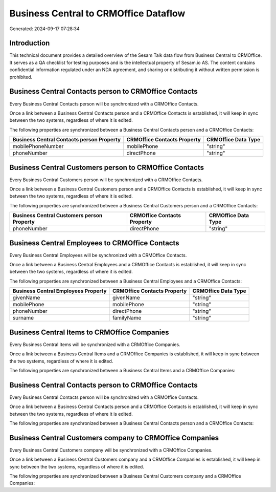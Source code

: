 ======================================
Business Central to CRMOffice Dataflow
======================================

Generated: 2024-09-17 07:28:34

Introduction
------------

This technical document provides a detailed overview of the Sesam Talk data flow from Business Central to CRMOffice. It serves as a QA checklist for testing purposes and is the intellectual property of Sesam.io AS. The content contains confidential information regulated under an NDA agreement, and sharing or distributing it without written permission is prohibited.

Business Central Contacts person to CRMOffice Contacts
------------------------------------------------------
Every Business Central Contacts person will be synchronized with a CRMOffice Contacts.

Once a link between a Business Central Contacts person and a CRMOffice Contacts is established, it will keep in sync between the two systems, regardless of where it is edited.

The following properties are synchronized between a Business Central Contacts person and a CRMOffice Contacts:

.. list-table::
   :header-rows: 1

   * - Business Central Contacts person Property
     - CRMOffice Contacts Property
     - CRMOffice Data Type
   * - mobilePhoneNumber
     - mobilePhone
     - "string"
   * - phoneNumber
     - directPhone
     - "string"


Business Central Customers person to CRMOffice Contacts
-------------------------------------------------------
Every Business Central Customers person will be synchronized with a CRMOffice Contacts.

Once a link between a Business Central Customers person and a CRMOffice Contacts is established, it will keep in sync between the two systems, regardless of where it is edited.

The following properties are synchronized between a Business Central Customers person and a CRMOffice Contacts:

.. list-table::
   :header-rows: 1

   * - Business Central Customers person Property
     - CRMOffice Contacts Property
     - CRMOffice Data Type
   * - phoneNumber
     - directPhone
     - "string"


Business Central Employees to CRMOffice Contacts
------------------------------------------------
Every Business Central Employees will be synchronized with a CRMOffice Contacts.

Once a link between a Business Central Employees and a CRMOffice Contacts is established, it will keep in sync between the two systems, regardless of where it is edited.

The following properties are synchronized between a Business Central Employees and a CRMOffice Contacts:

.. list-table::
   :header-rows: 1

   * - Business Central Employees Property
     - CRMOffice Contacts Property
     - CRMOffice Data Type
   * - givenName
     - givenName
     - "string"
   * - mobilePhone
     - mobilePhone
     - "string"
   * - phoneNumber
     - directPhone
     - "string"
   * - surname
     - familyName
     - "string"


Business Central Items to CRMOffice Companies
---------------------------------------------
Every Business Central Items will be synchronized with a CRMOffice Companies.

Once a link between a Business Central Items and a CRMOffice Companies is established, it will keep in sync between the two systems, regardless of where it is edited.

The following properties are synchronized between a Business Central Items and a CRMOffice Companies:

.. list-table::
   :header-rows: 1

   * - Business Central Items Property
     - CRMOffice Companies Property
     - CRMOffice Data Type


Business Central Contacts person to CRMOffice Contacts
------------------------------------------------------
Every Business Central Contacts person will be synchronized with a CRMOffice Contacts.

Once a link between a Business Central Contacts person and a CRMOffice Contacts is established, it will keep in sync between the two systems, regardless of where it is edited.

The following properties are synchronized between a Business Central Contacts person and a CRMOffice Contacts:

.. list-table::
   :header-rows: 1

   * - Business Central Contacts person Property
     - CRMOffice Contacts Property
     - CRMOffice Data Type


Business Central Customers company to CRMOffice Companies
---------------------------------------------------------
Every Business Central Customers company will be synchronized with a CRMOffice Companies.

Once a link between a Business Central Customers company and a CRMOffice Companies is established, it will keep in sync between the two systems, regardless of where it is edited.

The following properties are synchronized between a Business Central Customers company and a CRMOffice Companies:

.. list-table::
   :header-rows: 1

   * - Business Central Customers company Property
     - CRMOffice Companies Property
     - CRMOffice Data Type

